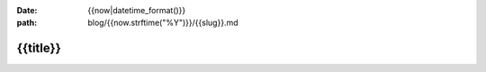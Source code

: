 :date: {{now|datetime_format()}}
:path: blog/{{now.strftime("%Y")}}/{{slug}}.md

{{title}}
=========
